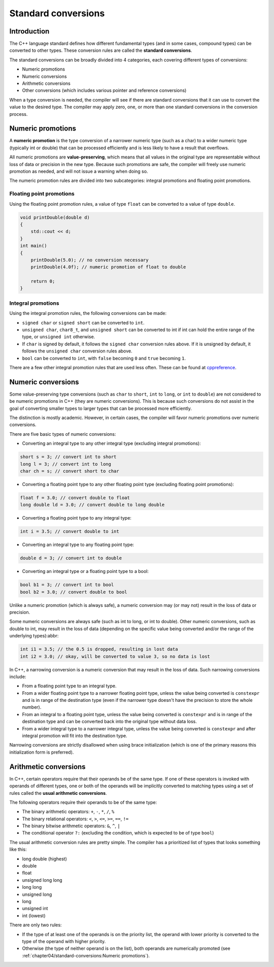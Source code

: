 ###############################
Standard conversions
###############################

Introduction
*************************

The C++ language standard defines how different fundamental types (and in some cases, compound types) can be converted to other types. These conversion rules are called the **standard conversions**.

The standard conversions can be broadly divided into 4 categories, each covering different types of conversions:

* Numeric promotions
* Numeric conversions
* Arithmetic conversions
* Other conversions (which includes various pointer and reference conversions)

When a type conversion is needed, the compiler will see if there are standard conversions that it can use to convert the value to the desired type. The compiler may apply zero, one, or more than one standard conversions in the conversion process.

Numeric promotions
********************

A **numeric promotion** is the type conversion of a narrower numeric type (such as a char) to a wider numeric type (typically int or double) that can be processed efficiently and is less likely to have a result that overflows.

All numeric promotions are **value-preserving**, which means that all values in the original type are representable without loss of data or precision in the new type. Because such promotions are safe, the compiler will freely use numeric promotion as needed, and will not issue a warning when doing so.

The numeric promotion rules are divided into two subcategories: integral promotions and floating point promotions.

Floating point promotions
==========================

Using the floating point promotion rules, a value of type ``float`` can be converted to a value of type ``double``.

.. code-block:: cpp

    void printDouble(double d)
    {
        std::cout << d;
    }
    int main()
    {
        printDouble(5.0); // no conversion necessary
        printDouble(4.0f); // numeric promotion of float to double

        return 0;
    }

Integral promotions
====================

Using the integral promotion rules, the following conversions can be made:

* ``signed char`` or ``signed short`` can be converted to ``int``.
* ``unsigned char``, ``char8_t``, and ``unsigned short`` can be converted to int if int can hold the entire range of the type, or ``unsigned int`` otherwise.
* If ``char`` is signed by default, it follows the ``signed char`` conversion rules above. If it is unsigned by default, it follows the ``unsigned char`` conversion rules above.
* ``bool`` can be converted to ``int``, with ``false`` becoming ``0`` and ``true`` becoming ``1``.

There are a few other integral promotion rules that are used less often. These can be found at `cppreference <https://en.cppreference.com/w/cpp/language/implicit_conversion#Integral_promotion>`_.

Numeric conversions
*********************

Some value-preserving type conversions (such as ``char`` to ``short``, ``int`` to ``long``, or ``int`` to ``double``) are not considered to be numeric promotions in C++ (they are numeric conversions). This is because such conversions do not assist in the goal of converting smaller types to larger types that can be processed more efficiently.

The distinction is mostly academic. However, in certain cases, the compiler will favor numeric promotions over numeric conversions.

There are five basic types of numeric conversions:

* Converting an integral type to any other integral type (excluding integral promotions):

.. code-block:: cpp

    short s = 3; // convert int to short
    long l = 3; // convert int to long
    char ch = s; // convert short to char

* Converting a floating point type to any other floating point type (excluding floating point promotions):

.. code-block:: cpp

    float f = 3.0; // convert double to float
    long double ld = 3.0; // convert double to long double

* Converting a floating point type to any integral type:

.. code-block:: cpp

    int i = 3.5; // convert double to int

* Converting an integral type to any floating point type:

.. code-block:: cpp

    double d = 3; // convert int to double

* Converting an integral type or a floating point type to a bool:

.. code-block:: cpp

    bool b1 = 3; // convert int to bool
    bool b2 = 3.0; // convert double to bool


Unlike a numeric promotion (which is always safe), a numeric conversion may (or may not) result in the loss of data or precision.

Some numeric conversions are always safe (such as int to long, or int to double). Other numeric conversions, such as double to int, may result in the loss of data (depending on the specific value being converted and/or the range of the underlying types):abbr:

.. code-block:: cpp

    int i1 = 3.5; // the 0.5 is dropped, resulting in lost data
    int i2 = 3.0; // okay, will be converted to value 3, so no data is lost

In C++, a narrowing conversion is a numeric conversion that may result in the loss of data. Such narrowing conversions include:

* From a floating point type to an integral type.
* From a wider floating point type to a narrower floating point type, unless the value being converted is ``constexpr`` and is in range of the destination type (even if the narrower type doesn't have the precision to store the whole number).
* From an integral to a floating point type, unless the value being converted is ``constexpr`` and is in range of the destination type and can be converted back into the original type without data loss.
* From a wider integral type to a narrower integral type, unless the value being converted is ``constexpr`` and after integral promotion will fit into the destination type.

Narrowing conversions are strictly disallowed when using brace initialization (which is one of the primary reasons this initialization form is preferred).

Arithmetic conversions
***********************

In C++, certain operators require that their operands be of the same type. If one of these operators is invoked with operands of different types, one or both of the operands will be implicitly converted to matching types using a set of rules called the **usual arithmetic conversions**.

The following operators require their operands to be of the same type:

* The binary arithmetic operators: ``+``, ``-``, ``*``, ``/``, ``%``
* The binary relational operators: ``<``, ``>``, ``<=``, ``>=``, ``==``, ``!=``
* The binary bitwise arithmetic operators: ``&``, ``^``, ``|``
* The conditional operator ``?:`` (excluding the condition, which is expected to be of type ``bool``)

The usual arithmetic conversion rules are pretty simple. The compiler has a prioritized list of types that looks something like this:

* long double (highest)
* double
* float
* unsigned long long
* long long
* unsigned long
* long
* unsigned int
* int (lowest)

There are only two rules:

* If the type of at least one of the operands is on the priority list, the operand with lower priority is converted to the type of the operand with higher priority.
* Otherwise (the type of neither operand is on the list), both operands are numerically promoted (see :ref:`chapter04/standard-conversions:Numeric promotions`).
